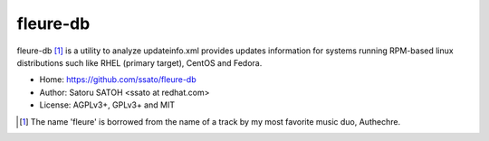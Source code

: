 ===========
fleure-db
===========

.. .. image:: https://img.shields.io/travis/ssato/fleure-db.svg
   :target: https://travis-ci.org/ssato/fleure-db
   :alt: Test status

.. .. image:: https://img.shields.io/coveralls/ssato/fleure-db.svg
   :target: https://coveralls.io/r/ssato/fleure-db
   :alt: [Coverage Status]

.. .. image:: https://landscape.io/github/ssato/fleure-db/master/landscape.png
   :target: https://landscape.io/github/ssato/fleure-db/master
   :alt: [Code Health]

.. .. image:: https://scrutinizer-ci.com/g/ssato/fleure-db/badges/quality-score.png?b=master
   :target: https://scrutinizer-ci.com/g/ssato/fleure-db
   :alt: [Code Quality]


fleure-db [#]_ is a utility to analyze updateinfo.xml provides updates
information for systems running RPM-based linux distributions such like RHEL
(primary target), CentOS and Fedora.

- Home: https://github.com/ssato/fleure-db
- Author: Satoru SATOH <ssato at redhat.com>
- License: AGPLv3+, GPLv3+ and MIT

.. [#] The name 'fleure' is borrowed from the name of a track by my most favorite music duo, Authechre.

.. vim:sw=2:ts=2:et:
